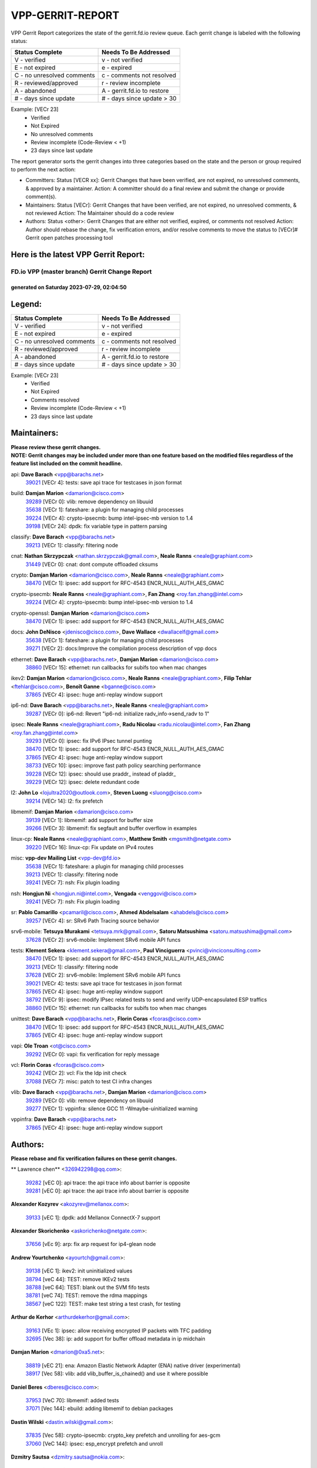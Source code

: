 #################
VPP-GERRIT-REPORT
#################

VPP Gerrit Report categorizes the state of the gerrit.fd.io review queue.  Each gerrit change is labeled with the following status:

========================== ===========================
Status Complete            Needs To Be Addressed
========================== ===========================
V - verified               v - not verified
E - not expired            e - expired
C - no unresolved comments c - comments not resolved
R - reviewed/approved      r - review incomplete
A - abandoned              A - gerrit.fd.io to restore
# - days since update      # - days since update > 30
========================== ===========================

Example: [VECr 23]
    - Verified
    - Not Expired
    - No unresolved comments
    - Review incomplete (Code-Review < +1)
    - 23 days since last update

The report generator sorts the gerrit changes into three categories based on the state and the person or group required to perform the next action:

- Committers:
  Status [VECR xx]: Gerrit Changes that have been verified, are not expired, no unresolved comments, & approved by a maintainer.
  Action: A committer should do a final review and submit the change or provide comment(s).

- Maintainers:
  Status [VECr]: Gerrit Changes that have been verified, are not expired, no unresolved comments, & not reviewed
  Action: The Maintainer should do a code review

- Authors:
  Status <other>: Gerrit Changes that are either not verified, expired, or comments not resolved
  Action: Author should rebase the change, fix verification errors, and/or resolve comments to move the status to [VECr]# Gerrit open patches processing tool

Here is the latest VPP Gerrit Report:
-------------------------------------

==============================================
FD.io VPP (master branch) Gerrit Change Report
==============================================
--------------------------------------------
generated on Saturday 2023-07-29, 02:04:50
--------------------------------------------


Legend:
-------
========================== ===========================
Status Complete            Needs To Be Addressed
========================== ===========================
V - verified               v - not verified
E - not expired            e - expired
C - no unresolved comments c - comments not resolved
R - reviewed/approved      r - review incomplete
A - abandoned              A - gerrit.fd.io to restore
# - days since update      # - days since update > 30
========================== ===========================

Example: [VECr 23]
    - Verified
    - Not Expired
    - Comments resolved
    - Review incomplete (Code-Review < +1)
    - 23 days since last update


Maintainers:
------------
| **Please review these gerrit changes.**

| **NOTE: Gerrit changes may be included under more than one feature based on the modified files regardless of the feature list included on the commit headline.**

api: **Dave Barach** <vpp@barachs.net>
  | `39021 <https:////gerrit.fd.io/r/c/vpp/+/39021>`_ [VECr 4]: tests: save api trace for testcases in json format

build: **Damjan Marion** <damarion@cisco.com>
  | `39289 <https:////gerrit.fd.io/r/c/vpp/+/39289>`_ [VECr 0]: vlib: remove dependency on libuuid
  | `35638 <https:////gerrit.fd.io/r/c/vpp/+/35638>`_ [VECr 1]: fateshare: a plugin for managing child processes
  | `39224 <https:////gerrit.fd.io/r/c/vpp/+/39224>`_ [VECr 4]: crypto-ipsecmb: bump intel-ipsec-mb version to 1.4
  | `39198 <https:////gerrit.fd.io/r/c/vpp/+/39198>`_ [VECr 24]: dpdk: fix variable type in pattern parsing

classify: **Dave Barach** <vpp@barachs.net>
  | `39213 <https:////gerrit.fd.io/r/c/vpp/+/39213>`_ [VECr 1]: classify: filtering node

cnat: **Nathan Skrzypczak** <nathan.skrzypczak@gmail.com>, **Neale Ranns** <neale@graphiant.com>
  | `31449 <https:////gerrit.fd.io/r/c/vpp/+/31449>`_ [VECr 0]: cnat: dont compute offloaded cksums

crypto: **Damjan Marion** <damarion@cisco.com>, **Neale Ranns** <neale@graphiant.com>
  | `38470 <https:////gerrit.fd.io/r/c/vpp/+/38470>`_ [VECr 1]: ipsec: add support for RFC-4543 ENCR_NULL_AUTH_AES_GMAC

crypto-ipsecmb: **Neale Ranns** <neale@graphiant.com>, **Fan Zhang** <roy.fan.zhang@intel.com>
  | `39224 <https:////gerrit.fd.io/r/c/vpp/+/39224>`_ [VECr 4]: crypto-ipsecmb: bump intel-ipsec-mb version to 1.4

crypto-openssl: **Damjan Marion** <damarion@cisco.com>
  | `38470 <https:////gerrit.fd.io/r/c/vpp/+/38470>`_ [VECr 1]: ipsec: add support for RFC-4543 ENCR_NULL_AUTH_AES_GMAC

docs: **John DeNisco** <jdenisco@cisco.com>, **Dave Wallace** <dwallacelf@gmail.com>
  | `35638 <https:////gerrit.fd.io/r/c/vpp/+/35638>`_ [VECr 1]: fateshare: a plugin for managing child processes
  | `39271 <https:////gerrit.fd.io/r/c/vpp/+/39271>`_ [VECr 2]: docs:Improve the compilation process description of vpp docs

ethernet: **Dave Barach** <vpp@barachs.net>, **Damjan Marion** <damarion@cisco.com>
  | `38860 <https:////gerrit.fd.io/r/c/vpp/+/38860>`_ [VECr 15]: ethernet: run callbacks for subifs too when mac changes

ikev2: **Damjan Marion** <damarion@cisco.com>, **Neale Ranns** <neale@graphiant.com>, **Filip Tehlar** <ftehlar@cisco.com>, **Benoît Ganne** <bganne@cisco.com>
  | `37865 <https:////gerrit.fd.io/r/c/vpp/+/37865>`_ [VECr 4]: ipsec: huge anti-replay window support

ip6-nd: **Dave Barach** <vpp@barachs.net>, **Neale Ranns** <neale@graphiant.com>
  | `39287 <https:////gerrit.fd.io/r/c/vpp/+/39287>`_ [VECr 0]: ip6-nd: Revert "ip6-nd: initialize radv_info->send_radv to 1"

ipsec: **Neale Ranns** <neale@graphiant.com>, **Radu Nicolau** <radu.nicolau@intel.com>, **Fan Zhang** <roy.fan.zhang@intel.com>
  | `39293 <https:////gerrit.fd.io/r/c/vpp/+/39293>`_ [VECr 0]: ipsec: fix IPv6 IPsec tunnel punting
  | `38470 <https:////gerrit.fd.io/r/c/vpp/+/38470>`_ [VECr 1]: ipsec: add support for RFC-4543 ENCR_NULL_AUTH_AES_GMAC
  | `37865 <https:////gerrit.fd.io/r/c/vpp/+/37865>`_ [VECr 4]: ipsec: huge anti-replay window support
  | `38733 <https:////gerrit.fd.io/r/c/vpp/+/38733>`_ [VECr 10]: ipsec: improve fast path policy searching performance
  | `39228 <https:////gerrit.fd.io/r/c/vpp/+/39228>`_ [VECr 12]: ipsec: should use praddr_ instead of pladdr_
  | `39229 <https:////gerrit.fd.io/r/c/vpp/+/39229>`_ [VECr 12]: ipsec: delete redundant code

l2: **John Lo** <lojultra2020@outlook.com>, **Steven Luong** <sluong@cisco.com>
  | `39214 <https:////gerrit.fd.io/r/c/vpp/+/39214>`_ [VECr 14]: l2: fix prefetch

libmemif: **Damjan Marion** <damarion@cisco.com>
  | `39139 <https:////gerrit.fd.io/r/c/vpp/+/39139>`_ [VECr 1]: libmemif: add support for buffer size
  | `39266 <https:////gerrit.fd.io/r/c/vpp/+/39266>`_ [VECr 3]: libmemif: fix segfault and buffer overflow in examples

linux-cp: **Neale Ranns** <neale@graphiant.com>, **Matthew Smith** <mgsmith@netgate.com>
  | `39220 <https:////gerrit.fd.io/r/c/vpp/+/39220>`_ [VECr 16]: linux-cp: Fix update on IPv4 routes

misc: **vpp-dev Mailing List** <vpp-dev@fd.io>
  | `35638 <https:////gerrit.fd.io/r/c/vpp/+/35638>`_ [VECr 1]: fateshare: a plugin for managing child processes
  | `39213 <https:////gerrit.fd.io/r/c/vpp/+/39213>`_ [VECr 1]: classify: filtering node
  | `39241 <https:////gerrit.fd.io/r/c/vpp/+/39241>`_ [VECr 7]: nsh: Fix plugin loading

nsh: **Hongjun Ni** <hongjun.ni@intel.com>, **Vengada** <venggovi@cisco.com>
  | `39241 <https:////gerrit.fd.io/r/c/vpp/+/39241>`_ [VECr 7]: nsh: Fix plugin loading

sr: **Pablo Camarillo** <pcamaril@cisco.com>, **Ahmed Abdelsalam** <ahabdels@cisco.com>
  | `39257 <https:////gerrit.fd.io/r/c/vpp/+/39257>`_ [VECr 4]: sr: SRv6 Path Tracing source behavior

srv6-mobile: **Tetsuya Murakami** <tetsuya.mrk@gmail.com>, **Satoru Matsushima** <satoru.matsushima@gmail.com>
  | `37628 <https:////gerrit.fd.io/r/c/vpp/+/37628>`_ [VECr 2]: srv6-mobile: Implement SRv6 mobile API funcs

tests: **Klement Sekera** <klement.sekera@gmail.com>, **Paul Vinciguerra** <pvinci@vinciconsulting.com>
  | `38470 <https:////gerrit.fd.io/r/c/vpp/+/38470>`_ [VECr 1]: ipsec: add support for RFC-4543 ENCR_NULL_AUTH_AES_GMAC
  | `39213 <https:////gerrit.fd.io/r/c/vpp/+/39213>`_ [VECr 1]: classify: filtering node
  | `37628 <https:////gerrit.fd.io/r/c/vpp/+/37628>`_ [VECr 2]: srv6-mobile: Implement SRv6 mobile API funcs
  | `39021 <https:////gerrit.fd.io/r/c/vpp/+/39021>`_ [VECr 4]: tests: save api trace for testcases in json format
  | `37865 <https:////gerrit.fd.io/r/c/vpp/+/37865>`_ [VECr 4]: ipsec: huge anti-replay window support
  | `38792 <https:////gerrit.fd.io/r/c/vpp/+/38792>`_ [VECr 9]: ipsec: modify IPsec related tests to send and verify UDP-encapsulated ESP traffics
  | `38860 <https:////gerrit.fd.io/r/c/vpp/+/38860>`_ [VECr 15]: ethernet: run callbacks for subifs too when mac changes

unittest: **Dave Barach** <vpp@barachs.net>, **Florin Coras** <fcoras@cisco.com>
  | `38470 <https:////gerrit.fd.io/r/c/vpp/+/38470>`_ [VECr 1]: ipsec: add support for RFC-4543 ENCR_NULL_AUTH_AES_GMAC
  | `37865 <https:////gerrit.fd.io/r/c/vpp/+/37865>`_ [VECr 4]: ipsec: huge anti-replay window support

vapi: **Ole Troan** <ot@cisco.com>
  | `39292 <https:////gerrit.fd.io/r/c/vpp/+/39292>`_ [VECr 0]: vapi: fix verification for reply message

vcl: **Florin Coras** <fcoras@cisco.com>
  | `39242 <https:////gerrit.fd.io/r/c/vpp/+/39242>`_ [VECr 2]: vcl: Fix the ldp init check
  | `37088 <https:////gerrit.fd.io/r/c/vpp/+/37088>`_ [VECr 7]: misc: patch to test CI infra changes

vlib: **Dave Barach** <vpp@barachs.net>, **Damjan Marion** <damarion@cisco.com>
  | `39289 <https:////gerrit.fd.io/r/c/vpp/+/39289>`_ [VECr 0]: vlib: remove dependency on libuuid
  | `39277 <https:////gerrit.fd.io/r/c/vpp/+/39277>`_ [VECr 1]: vppinfra: silence GCC 11 -Wmaybe-uinitialized warning

vppinfra: **Dave Barach** <vpp@barachs.net>
  | `37865 <https:////gerrit.fd.io/r/c/vpp/+/37865>`_ [VECr 4]: ipsec: huge anti-replay window support

Authors:
--------
**Please rebase and fix verification failures on these gerrit changes.**

** Lawrence chen** <326942298@qq.com>:

  | `39282 <https:////gerrit.fd.io/r/c/vpp/+/39282>`_ [vEC 0]: api trace: the api trace info about barrier is opposite
  | `39281 <https:////gerrit.fd.io/r/c/vpp/+/39281>`_ [vEC 0]: api trace: the api trace info about barrier is opposite

**Alexander Kozyrev** <akozyrev@mellanox.com>:

  | `39133 <https:////gerrit.fd.io/r/c/vpp/+/39133>`_ [vEC 1]: dpdk: add Mellanox ConnectX-7 support

**Alexander Skorichenko** <askorichenko@netgate.com>:

  | `37656 <https:////gerrit.fd.io/r/c/vpp/+/37656>`_ [vEc 9]: arp: fix arp request for ip4-glean node

**Andrew Yourtchenko** <ayourtch@gmail.com>:

  | `39138 <https:////gerrit.fd.io/r/c/vpp/+/39138>`_ [vEC 1]: ikev2: init uninitialized values
  | `38794 <https:////gerrit.fd.io/r/c/vpp/+/38794>`_ [veC 44]: TEST: remove IKEv2 tests
  | `38788 <https:////gerrit.fd.io/r/c/vpp/+/38788>`_ [veC 64]: TEST: blank out the SVM fifo tests
  | `38781 <https:////gerrit.fd.io/r/c/vpp/+/38781>`_ [veC 74]: TEST: remove the rdma mappings
  | `38567 <https:////gerrit.fd.io/r/c/vpp/+/38567>`_ [veC 122]: TEST: make test string a test crash, for testing

**Arthur de Kerhor** <arthurdekerhor@gmail.com>:

  | `39163 <https:////gerrit.fd.io/r/c/vpp/+/39163>`_ [VEc 1]: ipsec: allow receiving encrypted IP packets with TFC padding
  | `32695 <https:////gerrit.fd.io/r/c/vpp/+/32695>`_ [Vec 38]: ip: add support for buffer offload metadata in ip midchain

**Damjan Marion** <dmarion@0xa5.net>:

  | `38819 <https:////gerrit.fd.io/r/c/vpp/+/38819>`_ [vEC 21]: ena: Amazon Elastic Network Adapter (ENA) native driver (experimental)
  | `38917 <https:////gerrit.fd.io/r/c/vpp/+/38917>`_ [Vec 58]: vlib: add vlib_buffer_is_chained() and use it where possible

**Daniel Beres** <dberes@cisco.com>:

  | `37953 <https:////gerrit.fd.io/r/c/vpp/+/37953>`_ [VeC 70]: libmemif: added tests
  | `37071 <https:////gerrit.fd.io/r/c/vpp/+/37071>`_ [Vec 144]: ebuild: adding libmemif to debian packages

**Dastin Wilski** <dastin.wilski@gmail.com>:

  | `37835 <https:////gerrit.fd.io/r/c/vpp/+/37835>`_ [Vec 58]: crypto-ipsecmb: crypto_key prefetch and unrolling for aes-gcm
  | `37060 <https:////gerrit.fd.io/r/c/vpp/+/37060>`_ [VeC 144]: ipsec: esp_encrypt prefetch and unroll

**Dzmitry Sautsa** <dzmitry.sautsa@nokia.com>:

  | `37296 <https:////gerrit.fd.io/r/c/vpp/+/37296>`_ [VeC 101]: dpdk: use adapter MTU in max_frame_size setting

**Filip Varga** <fivarga@cisco.com>:

  | `35903 <https:////gerrit.fd.io/r/c/vpp/+/35903>`_ [VeC 66]: nat: nat66 cli bug fix

**Florian Gavril** <gflorian@3nets.io>:

  | `39076 <https:////gerrit.fd.io/r/c/vpp/+/39076>`_ [VeC 39]: fib: Crash when specify a big prefix length from CLI.

**GaoChX** <chiso.gao@gmail.com>:

  | `37153 <https:////gerrit.fd.io/r/c/vpp/+/37153>`_ [VeC 79]: nat: nat44-ed get out2in workers failed for static mapping without port

**Guangming Zhang** <zhangguangming@baicells.com>:

  | `38285 <https:////gerrit.fd.io/r/c/vpp/+/38285>`_ [VeC 154]: ip: fix update checksum in ip4_ttl_inc

**Liangxing Wang** <liangxing.wang@arm.com>:

  | `39095 <https:////gerrit.fd.io/r/c/vpp/+/39095>`_ [VEc 1]: memif: use VPP cache line size macro instead of hard coded 64 bytes

**Maros Ondrejicka** <mondreji@cisco.com>:

  | `38461 <https:////gerrit.fd.io/r/c/vpp/+/38461>`_ [VeC 134]: nat: fix address resolution

**Matz von Finckenstein** <matz.vf@gmail.com>:

  | `38091 <https:////gerrit.fd.io/r/c/vpp/+/38091>`_ [Vec 165]: stats: Updated go version URL for the install script Added log flag to pass in logging file destination as an alternate logging destination from syslog

**Miklos Tirpak** <miklos.tirpak@gmail.com>:

  | `36021 <https:////gerrit.fd.io/r/c/vpp/+/36021>`_ [VeC 119]: nat: fix tcp session reopen in nat44-ed

**Nathan Skrzypczak** <nathan.skrzypczak@gmail.com>:

  | `29748 <https:////gerrit.fd.io/r/c/vpp/+/29748>`_ [VeC 116]: cnat: remove rwlock on ts
  | `34108 <https:////gerrit.fd.io/r/c/vpp/+/34108>`_ [VeC 116]: cnat: flag to disable rsession
  | `32821 <https:////gerrit.fd.io/r/c/vpp/+/32821>`_ [VeC 116]: cnat: add ip/client bihash
  | `34713 <https:////gerrit.fd.io/r/c/vpp/+/34713>`_ [VeC 144]: vppinfra: improve & test abstract socket

**Neale Ranns** <neale@graphiant.com>:

  | `38092 <https:////gerrit.fd.io/r/c/vpp/+/38092>`_ [vec 70]: ip: IP address family common input node
  | `38095 <https:////gerrit.fd.io/r/c/vpp/+/38095>`_ [VeC 155]: ip: Set the buffer error in ip6-input
  | `38116 <https:////gerrit.fd.io/r/c/vpp/+/38116>`_ [VeC 155]: ip: IPv6 validate input packet's header length does not exist buffer size

**Pim van Pelt** <pim@ipng.nl>:

  | `39022 <https:////gerrit.fd.io/r/c/vpp/+/39022>`_ [VeC 45]: mpls: add mpls_interface_dump

**Piotr Bronowski** <piotrx.bronowski@intel.com>:

  | `38409 <https:////gerrit.fd.io/r/c/vpp/+/38409>`_ [vEC 2]: ipsec: introduce function esp_prepare_packet_for_enc
  | `38407 <https:////gerrit.fd.io/r/c/vpp/+/38407>`_ [Vec 79]: ipsec: esp_encrypt prefetch and unroll - introduce new types
  | `38410 <https:////gerrit.fd.io/r/c/vpp/+/38410>`_ [VeC 142]: ipsec: esp_encrypt prefetch and unroll

**Rune Jensen** <runeerle@wgtwo.com>:

  | `38573 <https:////gerrit.fd.io/r/c/vpp/+/38573>`_ [veC 120]: gtpu: support non-G-PDU packets and PDU Session

**Simon Zolin** <steelum@gmail.com>:

  | `38850 <https:////gerrit.fd.io/r/c/vpp/+/38850>`_ [VeC 65]: fib: don't leave default 'dpo-drop' rule after 'sr steer'

**Stanislav Zaikin** <zstaseg@gmail.com>:

  | `39121 <https:////gerrit.fd.io/r/c/vpp/+/39121>`_ [VeC 36]: dpdk: create and remove interface in runtime
  | `38491 <https:////gerrit.fd.io/r/c/vpp/+/38491>`_ [VeC 38]: vppapigen: c++ vapi stream message codegen
  | `38456 <https:////gerrit.fd.io/r/c/vpp/+/38456>`_ [VeC 88]: linux-cp: auto select tap id when creating lcp pair

**Sylvain C** <sylvain.cadilhac@freepro.com>:

  | `39294 <https:////gerrit.fd.io/r/c/vpp/+/39294>`_ [vEC 0]: api: ip - set punt reason max length to fix VAPI generation

**Ted Chen** <znscnchen@gmail.com>:

  | `39062 <https:////gerrit.fd.io/r/c/vpp/+/39062>`_ [veC 43]: ethernet: fix fastpath does not drop the packet with incorrect destination MAC

**Ting Xu** <ting.xu@intel.com>:

  | `38708 <https:////gerrit.fd.io/r/c/vpp/+/38708>`_ [Vec 65]: idpf: add native idpf driver plugin

**Vladislav Grishenko** <themiron@mail.ru>:

  | `38245 <https:////gerrit.fd.io/r/c/vpp/+/38245>`_ [Vec 106]: mpls: fix possible crashes on tunnel create/delete
  | `37241 <https:////gerrit.fd.io/r/c/vpp/+/37241>`_ [VeC 119]: nat: fix nat44_ed set_session_limit crash
  | `38521 <https:////gerrit.fd.io/r/c/vpp/+/38521>`_ [VeC 119]: nat: improve nat44-ed outside address distribution
  | `38525 <https:////gerrit.fd.io/r/c/vpp/+/38525>`_ [VeC 130]: api: fix mp-safe mark for some messages and add more
  | `38524 <https:////gerrit.fd.io/r/c/vpp/+/38524>`_ [VeC 132]: fib: fix interface resolve from unlinked fib entries
  | `38515 <https:////gerrit.fd.io/r/c/vpp/+/38515>`_ [VeC 132]: fib: fix freed mpls label disposition dpo access

**Vratko Polak** <vrpolak@cisco.com>:

  | `38797 <https:////gerrit.fd.io/r/c/vpp/+/38797>`_ [VeC 67]: ip: make running_fragment_id thread safe

**Xiaoming Jiang** <jiangxiaoming@outlook.com>:

  | `38871 <https:////gerrit.fd.io/r/c/vpp/+/38871>`_ [VeC 65]: nsh: fix plugin load failed due to undefined symbol: gre4_input_node
  | `38742 <https:////gerrit.fd.io/r/c/vpp/+/38742>`_ [veC 91]: linux-cp: fix compiler error with libnl 3.2.x
  | `38728 <https:////gerrit.fd.io/r/c/vpp/+/38728>`_ [veC 93]: ipsec: remove redundant match in ipsec4-input-feature with decrypted esp/ah packet
  | `38535 <https:////gerrit.fd.io/r/c/vpp/+/38535>`_ [VeC 128]: ipsec: fix non-esp packet may be matched as esp packet if flow cache enabled
  | `38500 <https:////gerrit.fd.io/r/c/vpp/+/38500>`_ [VeC 133]: ipsec: missing linear search when flow cache search failed
  | `37492 <https:////gerrit.fd.io/r/c/vpp/+/37492>`_ [VeC 144]: api: fix memory error with pending_rpc_requests in multi-thread environment
  | `38336 <https:////gerrit.fd.io/r/c/vpp/+/38336>`_ [Vec 154]: ip: IPv4 Fragmentation - fix fragment id alloc not multi-thread safe
  | `36018 <https:////gerrit.fd.io/r/c/vpp/+/36018>`_ [VeC 155]: ip: fix ip4_ttl_inc calc checksum error when checksum is 0
  | `38214 <https:////gerrit.fd.io/r/c/vpp/+/38214>`_ [VeC 168]: misc: fix feature dispatch possible crashed when feature config changed by user

**Xinyao Cai** <xinyao.cai@intel.com>:

  | `38901 <https:////gerrit.fd.io/r/c/vpp/+/38901>`_ [VeC 53]: flow dpdk avf: add support for using l2tpv3 as RSS type
  | `38304 <https:////gerrit.fd.io/r/c/vpp/+/38304>`_ [VeC 53]: interface dpdk avf: introducing setting RSS hash key feature
  | `38876 <https:////gerrit.fd.io/r/c/vpp/+/38876>`_ [VeC 64]: dpdk: revert "flow dpdk: introduce IP in IP support for flow"

**Yahui Chen** <goodluckwillcomesoon@gmail.com>:

  | `37653 <https:////gerrit.fd.io/r/c/vpp/+/37653>`_ [Vec 99]: af_xdp: optimizing send performance
  | `38312 <https:////gerrit.fd.io/r/c/vpp/+/38312>`_ [VeC 156]: tap: add interface type check

**grimlock** <realbaseball2008@gmail.com>:

  | `38442 <https:////gerrit.fd.io/r/c/vpp/+/38442>`_ [VeC 58]: nat: nat44-ed bug fix
  | `38440 <https:////gerrit.fd.io/r/c/vpp/+/38440>`_ [VeC 60]: nat: nat44-ed cli bug fix

**hui zhang** <zhanghui1715@gmail.com>:

  | `38451 <https:////gerrit.fd.io/r/c/vpp/+/38451>`_ [veC 64]: vrrp: dump vrrp vr peer

**mahdi varasteh** <mahdy.varasteh@gmail.com>:

  | `36726 <https:////gerrit.fd.io/r/c/vpp/+/36726>`_ [veC 119]: nat: add local addresses correctly in nat lb static mapping

**vinay tripathi** <vinayx.tripathi@intel.com>:

  | `38793 <https:////gerrit.fd.io/r/c/vpp/+/38793>`_ [VEc 28]: ipsec: separate UDP and UDP-encapsulated ESP packet processing
  | `38791 <https:////gerrit.fd.io/r/c/vpp/+/38791>`_ [VeC 36]: ipsec: move udp/esp packet processing in the inline function ipsec_udp_encap_esp_packet_process

Legend:
-------
========================== ===========================
Status Complete            Needs To Be Addressed
========================== ===========================
V - verified               v - not verified
E - not expired            e - expired
C - no unresolved comments c - comments not resolved
R - reviewed/approved      r - review incomplete
A - abandoned              A - gerrit.fd.io to restore
# - days since update      # - days since update > 30
========================== ===========================

Example: [VECr 23]
    - Verified
    - Not Expired
    - Comments resolved
    - Review incomplete (Code-Review < +1)
    - 23 days since last update


Statistics:
-----------
================ ===
Patches assigned
================ ===
authors          72
maintainers      28
committers       0
abandoned        0
================ ===

